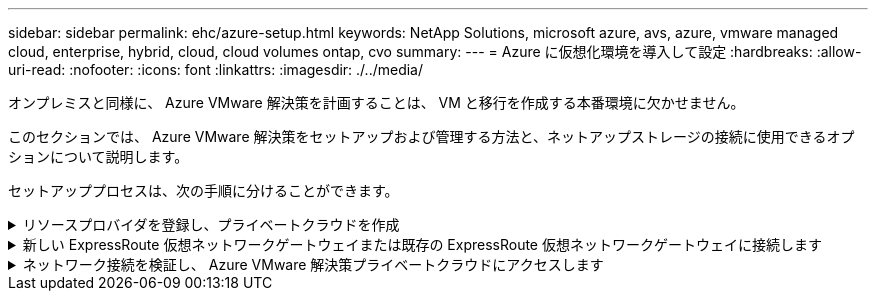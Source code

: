 ---
sidebar: sidebar 
permalink: ehc/azure-setup.html 
keywords: NetApp Solutions, microsoft azure, avs, azure, vmware managed cloud, enterprise, hybrid, cloud, cloud volumes ontap, cvo 
summary:  
---
= Azure に仮想化環境を導入して設定
:hardbreaks:
:allow-uri-read: 
:nofooter: 
:icons: font
:linkattrs: 
:imagesdir: ./../media/


[role="lead"]
オンプレミスと同様に、 Azure VMware 解決策を計画することは、 VM と移行を作成する本番環境に欠かせません。

このセクションでは、 Azure VMware 解決策をセットアップおよび管理する方法と、ネットアップストレージの接続に使用できるオプションについて説明します。

セットアッププロセスは、次の手順に分けることができます。

.リソースプロバイダを登録し、プライベートクラウドを作成
[%collapsible]
====
Azure VMware 解決策を使用するには、まず、特定されたサブスクリプションにリソースプロバイダを登録します。

. Azure ポータルにサインインします。
. Azure ポータルのメニューで、すべてのサービスを選択します。
. [ すべてのサービス ] ダイアログボックスで、サブスクリプションを入力し、 [ サブスクリプション ] を選択します。
. 表示するには、サブスクリプションリストからサブスクリプションを選択します。
. [ リソースプロバイダ ] を選択し、検索結果に「 Microsoft.AVS 」と入力します。
. リソースプロバイダが登録されていない場合は、 [ 登録 ] を選択します。
+
image:avs-register-create-pc-1.png[""]

+
image:avs-register-create-pc-2.png[""]

. リソースプロバイダの登録が完了したら、 Azure ポータルを使用して Azure VMware 解決策プライベートクラウドを作成します。
. Azure ポータルにサインインします。
. 新規リソースを作成を選択する。
. [Search the Marketplace] テキストボックスに Azure VMware 解決策と入力し、検索結果から選択します。
. Azure VMware 解決策ページで、 Create を選択します。
. [ 基本設定 ] タブのフィールドに値を入力し、 [ レビュー ] 、 [ 作成 ] の順に選択します。


注：

* クイックスタートのために、計画フェーズで必要な情報を収集します。
* 既存のリソースグループを選択するか、プライベートクラウド用の新しいリソースグループを作成します。リソースグループは、 Azure リソースを導入および管理する論理コンテナです。
* CIDR アドレスが一意で、他の Azure Virtual Network やオンプレミスネットワークと重複しないことを確認してください。CIDR はプライベートクラウド管理ネットワークであり、 vCenter Server や NSX Manager などのクラスタ管理サービスに使用されます。ネットアップでは、 /22 アドレススペースを使用することを推奨します。この例では、 10.21.0.0/22 が使用されています。


image:avs-register-create-pc-3.png[""]

プロビジョニングプロセスには約 4~5 時間かかります。プロセスが完了したら、 Azure ポータルからプライベートクラウドにアクセスして、導入が成功したことを確認します。導入が完了すると、「成功しました」のステータスが表示されます。

Azure VMware 解決策プライベートクラウドには Azure Virtual Network が必要です。Azure VMware 解決策はオンプレミスの vCenter をサポートしていないため、既存のオンプレミス環境と統合するには追加の手順が必要です。ExpressRoute 回線および仮想ネットワークゲートウェイのセットアップも行う必要があります。クラスタのプロビジョニングが完了するのを待っている間に、新しい仮想ネットワークを作成するか、既存の仮想ネットワークを使用して Azure VMware 解決策に接続します。

image:avs-register-create-pc-4.png[""]

====
.新しい ExpressRoute 仮想ネットワークゲートウェイまたは既存の ExpressRoute 仮想ネットワークゲートウェイに接続します
[%collapsible]
====
新しい Azure Virtual Network （ VNet ）を作成するには、 Azure VNet Connect （ Azure VNet 接続）タブを選択します。または、 Create Virtual Network ウィザードを使用して、 Azure ポータルから手動で作成することもできます。

. Azure VMware 解決策プライベートクラウドに移動し、管理オプションで接続にアクセスします。
. Azure VNet Connect を選択します。
. 新しい VNet を作成するには、 Create New オプションを選択します。
+
この機能により、 VNet を Azure VMware 解決策プライベートクラウドに接続できます。VNet は、 ExpressRoute 経由で Azure VMware 解決策で作成されたプライベートクラウドに必要なコンポーネント（ジャンプボックス、 Azure NetApp Files などの共有サービス、クラウドボリューム ONTAP など）を自動的に作成することで、この仮想ネットワークのワークロード間の通信を有効にします。

+
* 注： * VNet アドレス空間はプライベートクラウド CIDR と重複しないようにしてください。

+
image:azure-connect-gateway-1.png[""]

. 新しい VNet の情報を入力または更新し、 OK を選択します。


image:azure-connect-gateway-2.png[""]

指定したアドレス範囲とゲートウェイサブネットを使用した VNet は、指定したサブスクリプションとリソースグループに作成されます。


NOTE: VNet を手動で作成する場合は、適切な SKU と ExpressRoute をゲートウェイタイプとして使用して仮想ネットワークゲートウェイを作成します。導入が完了したら、認証キーを使用して、 ExpressRoute 接続を、 Azure VMware 解決策プライベートクラウドを含む仮想ネットワークゲートウェイに接続します。詳細については、を参照してください link:https://docs.microsoft.com/en-us/azure/azure-vmware/tutorial-configure-networking#create-a-vnet-manually["Azure で VMware プライベートクラウド用のネットワークを設定します"]。

====
.ネットワーク接続を検証し、 Azure VMware 解決策プライベートクラウドにアクセスします
[%collapsible]
====
Azure VMware 解決策では、オンプレミスの VMware vCenter でプライベートクラウドを管理することはできません。代わりに、ジャンプホストが Azure VMware 解決策 vCenter インスタンスに接続する必要があります。指定したリソースグループにジャンプホストを作成し、 Azure VMware 解決策 vCenter にサインインします。このジャンプホストは、接続用に作成された同じ仮想ネットワーク上の Windows VM であり、 vCenter と NSX Manager の両方にアクセスできる必要があります。

image:azure-validate-network-1.png[""]

仮想マシンをプロビジョニングしたら、 Connect オプションを使用して RDP にアクセスします。

image:azure-validate-network-2.png[""]

新しく作成したジャンプホスト仮想マシンから、クラウド管理者ユーザを使用して vCenter にサインインします。クレデンシャルにアクセスするには、 Azure ポータルにアクセスし、（プライベートクラウド内の管理オプションで） Identity に移動します。プライベートクラウド vCenter と NSX Manager の URL とユーザー資格情報は、ここからコピーできます。

image:azure-validate-network-3.png[""]

Windows 仮想マシンでブラウザを開き、 vCenter Web Client の URL にアクセスします  admin ユーザのユーザ名に「 * cloudadmin@vsphere.loca l * 」と入力し、コピーしたパスワードを貼り付けます。同様に、 Web クライアントの URL を使用して NSX Manager にアクセスすることもできます  admin ユーザ名を使用し、コピーしたパスワードを貼り付けて新しいセグメントを作成したり、既存の階層ゲートウェイを変更したりできます。


NOTE: Web クライアントの URL は、プロビジョニングされる SDDC ごとに異なります。

image:azure-validate-network-4.png[""]

image:azure-validate-network-5.png[""]

これで、 Azure VMware 解決策 SDDC の導入と設定が完了しました。ExpressRoute グローバルリーチを活用して、オンプレミス環境を Azure VMware 解決策プライベートクラウドに接続します。詳細については、を参照してください link:https://docs.microsoft.com/en-us/azure/azure-vmware/tutorial-expressroute-global-reach-private-cloud["オンプレミス環境から Azure VMware 解決策へのピアリング"]。

====